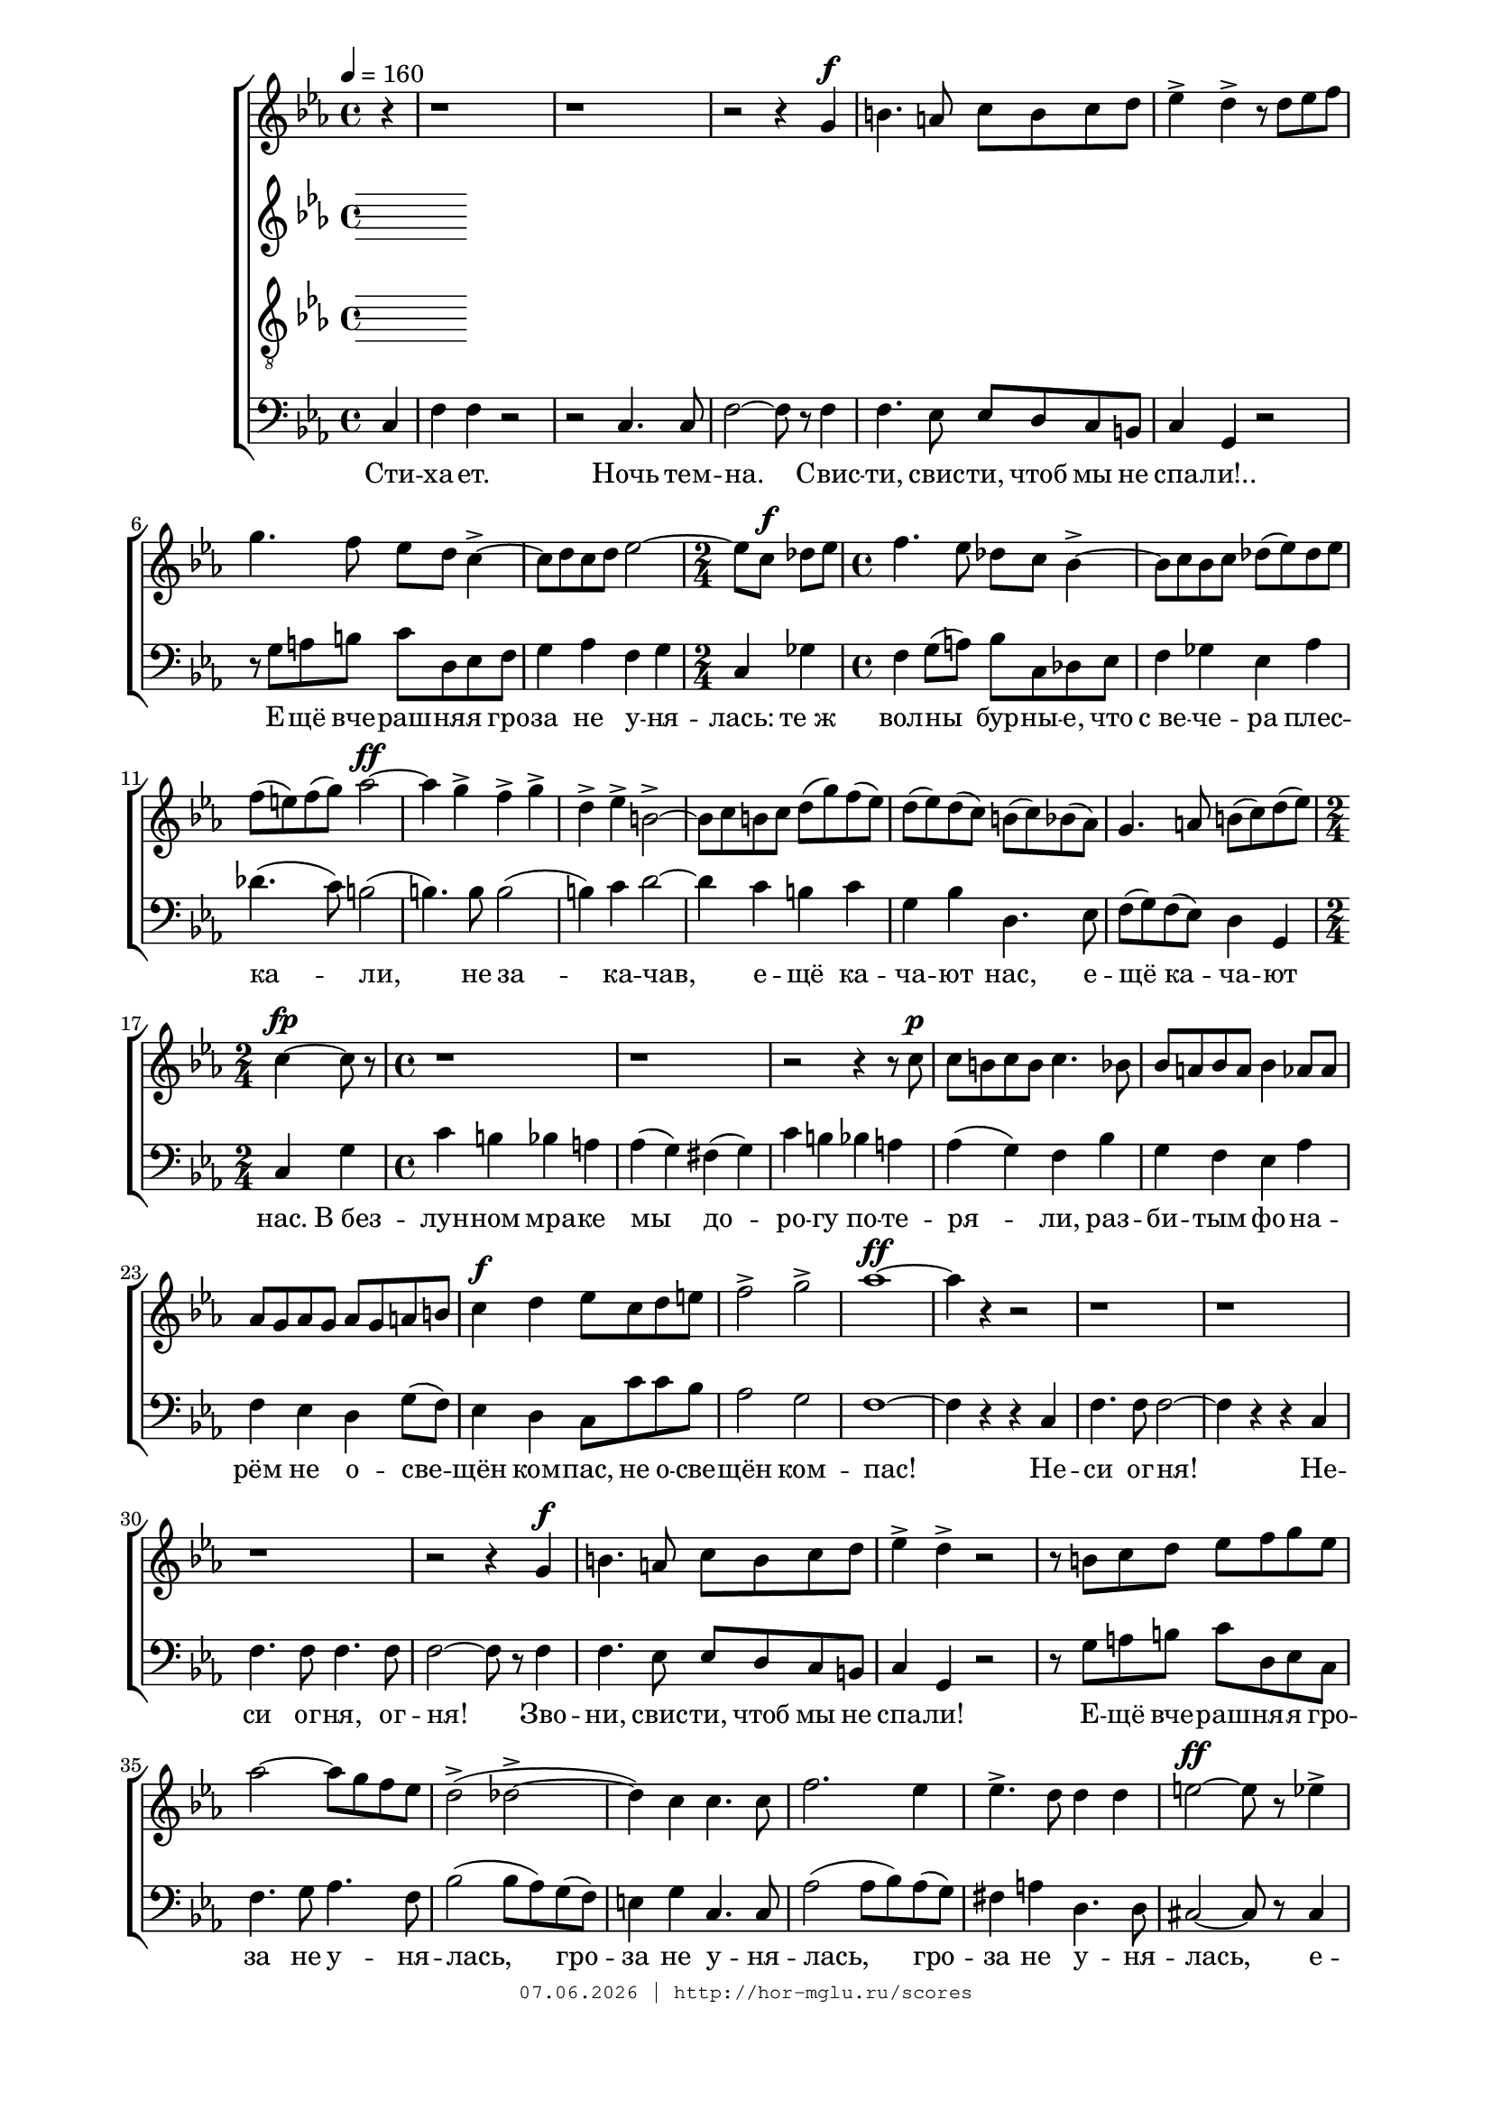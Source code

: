 % headers {{{1
\version "2.18.2"
#(set-global-staff-size 18)
\header {
	title = ""
	composer = ""
	copyright=\markup\tiny\typewriter\simple #(strftime
	    "%d.%m.%Y | http://hor-mglu.ru/scores" (localtime(current-time)))
}
\paper {
	line-width = 170
	page-top-space = 2\cm
	left-margin = 2\cm
	bottom-margin = 1.5\cm
}

% notes {{{1

global = {
	\dynamicUp
	\key c \minor
	\time 4/4
    \tempo 4 = 160
    \partial 4
}

sopranoNotes = \relative g' {
	\global
% На корабле сопрано
 r4 r1 r r2 r4 g \f |
 b4. a8 c b c d |  ees4-> d-> r8 d ees f |  g4. f8 ees d c4->~ |
 c8 d c d ees2~ |  ees8 c \f des ees |  f4. ees8 des c bes4->~ |

 bes8 c bes c des( ees) des ees |  f( e) f( g) aes2~ \ff |  aes4 g-> f-> g-> |
 d-> ees-> b2->~ |  b8 c b c d( g) f( ees) |  d( ees) d( c) b( c) bes( aes) |  g4. a8 b( c) d( ees) |
 c4~ \fp c8 r |  r1 r |

 r2 r4 r8 c \p |  c b c b c4. bes8 |  bes a bes a bes4 aes8 aes |
 aes g aes g aes g a b |  c4 \f d ees8 c d e |  f2-> g2-> |  aes1~ \ff |
 aes4 r r2 |  r1 r r r2 r4 g, \f b4. a8 c b c d |  ees4-> d-> r2 |  r8 b c d ees f g ees |
 aes2~ aes8 g f ees |  d2->( des2->~ |  des4) c c4. c8 |
 f2. ees4 |  ees4.-> d8 d4 d |  e2~ \ff e8 r ees4-> |

 fis2->~ fis8 d e f |  g f ees4. d8 c4->~ |  c8 ees d2 d4 |  g r |
 r1 r2 r4 r8 bes, \pp |  d cis d4~ d8 cis d d |
 ees2. \mf c4 |  d2. bes4 |  c2(~ c8 a) bes( c) |

 bes4 \pp a8 a g4 a |  bes8 a g2 g4 |  a2 fis |  g1 |
 r4 g \f aes2~ |  aes4 aes c2~ |  c4 c f2~ |  f4 r r c |  f-> bes, r c |
 f bes, r c |  aes'1-> |  bes,4~ bes8 r r2 |  r r4 c,~ \p |

 c c d4. d8 |  r4 bes'2 \p aes4 |  g2 \mf f4 e |
 e f r f \mf |  aes-> g2 f8 des' |  des4-> c~ c8 bes c des |  ees4. ees8 aes4. f8 |
 ees f ees f ges4. c,8 |  des ees des ees fes2~ |  fes4 des fes fes~ |

 fes4 des8 des fes2~ | fes4 des ges4. fes8 |  fes4( \mf ees) r ees |  e-> f-> aes2(~ |
 aes4 \f g) b,( c) |  r1 r r r |
 r2 r4 bes \ff |  g'2 ees |  r4 c2 ees4 |  aes,2. c4 |  bes d ees f |

 aes2 g |

	\bar "|."
}

altoNotes = \relative c' {
	\global
}

tenorNotes = \relative g {
	\global
	\clef "G_8"
}

bassNotes = \relative c {
	\global
	\clef bass
% На корабле бас
\key c \minor
c4 |  f f r2 |  r c4. c8 |  f2~ f8 r f4 |
f4. ees8 ees d c b |  c4 g r2 |  r8 g' a b c d, ees f |
g4 aes f g |  \time 2/4  c, ges' |  \time 4/4  f g8( a) bes c, des ees |

f4 ges ees aes |  des4.( c8) b2( |  b4.) b8 b2( |
b4) c d2~ |  d4 c b c |  g bes d,4. ees8 |  f( g) f( ees) d4 g, |
\time 2/4  c g' |  \time 4/4  c b bes a |  aes( g) fis( g) |

c b bes a |  aes( g) f bes |  g f ees aes |
f ees d g8( f) |  ees4 d c8 c' c bes |  aes2 g |  f1~ |
f4 r r c |  f4. f8 f2~ |  f4 r r c |  f4. f8 f4. f8 |  f2~ f8 r f4 |

f4. ees8 ees d c b |  c4 g r2 |  r8 g'  a b c d, ees c |
f4. g8 aes4. f8 |  bes2( bes8 aes) g( f) |  e4 g c,4. c8 |
aes'2( aes8 bes) aes( g) |  fis4 a d,4. d8 |  cis2~ cis8 r cis4 |

c2~ c8 c c c |  bes bes c4. d8 ees4~ |  ees8 c d2 d4 |  \time 2/4  g r |
\time 4/4  r1 |  r2 r4 d |  g( fis) f( e) |
ees d c f |  d c bes ees |  c bes a d8 d |

cis2. cis4 |  cis4. cis8 cis4 cis |  cis2 d |  g1 |
r4 g f2~ |  f4 f ees2~ |  ees4 ees d2~ |  d4 d f ees~ |  ees d f ees( |
ees) d f ees8 ees |  ees1 |  d4 d8 r r2 |  bes1( |

bes2) bes |  bes1 |  bes |
bes2 bes4 bes |  bes2. bes4 |  bes2. bes4 |  bes2 bes |
bes'2. bes4 |  bes2~ bes8 r r4 |  r1 |

r r r r |
r |  r4 f aes f |  r g~ g8 aes bes4 |  r aes c c~ |  c ces2 ces4 |
bes2. bes4 |  ees,2 ees |  r4 aes2 g4 |  f2. ees4 |  d bes c d |

ees2 ees |  r8 ees ees ees ees4. ees8 |  des2. ces4 |  bes2 bes~ |
bes4 aes8 ges ces4 des~ |  des fes2 f8 f |  ees2~ ees8 r ees4 |
\key aes \major  aes4. aes8 g4 aes |  f f g aes |  bes2. ees,4 |  c'2 bes~ |

% page 36
bes c, |  des2. des4 |  ees( des) c( bes) | ees( f) ees( des) |
c aes bes c |  des f bes aes |  g( aes) g( f) |  aes( f) ees( c) |
aes2 aes4 aes |  des4. des8 des2~ |  des4 des a bes |  ees( f) ees( des) |

c r r c |  f g f ees |  d2 r4 d |  g aes g f |
\key c  \major  e8 e r e e2~ |  e4 e e e |  d2. d4 |  f2 f |  e1~ |  e4 a a a |
d, e f2~ |  f f |  fis fis |  g4 g g g |  f( e) d2 |

e4 g a g |  f( e) d2 |  cis1~ |  cis4 cis cis cis |
 d d f a |  bes2. a8( g) |  f2. f4 |  f2 d |  e1~ |
 e |  f1~ |  f |  g~ |

 g |  a~ |  a |  b2. a4 |
 b2 c |  a1~ |  a2 a |  g f |
 e2. e4 |  f1~ |  f2 f |  f1~ |  f2 f |  c'1
}

% lyrics {{{1

commonLyrics = \lyricmode {
}
bassLyrics = \lyricmode {
    Сти -- ха -- ет. Ночь тем -- на. Свис -- ти, свис -- ти, чтоб мы не спа -- ли!..
    Е -- щё вче -- раш -- ня -- я гро -- за не у -- ня -- лась:
    те_ж вол -- ны бур -- ны -- е, что с_ве -- че -- ра плес -- ка -- ли,
    не за -- ка -- чав, е -- щё ка -- ча -- ют нас,
                        е -- щё ка -- ча -- ют нас.
    В_без -- лун -- ном мра -- ке мы до -- ро -- гу по -- те -- ря -- ли,
    раз -- би -- тым фо -- на -- рём не о -- све -- щён ком -- пас,
        не о -- све -- щён ком -- пас!
    Не -- си ог -- ня! Не -- си ог -- ня, ог -- ня!
    Зво -- ни, свис -- ти, чтоб мы не спа -- ли!
    Е -- щё вче -- раш -- ня -- я гро -- за не у -- ня -- лась,
                      гро -- за не у -- ня -- лась,
                      гро -- за не у -- ня -- лась,
    е -- щё вче -- раш -- ня -- я гро -- за не у -- ня -- лась.

    Наш флаг по -- ры -- вис -- то и бес -- по -- кой -- но ве -- ет;
    наш ка -- пи -- тан впоть -- мах сто -- ит, раз -- ду -- мья полн...
    За -- ря!.. Дру -- зья, за -- ря!
    Гля -- ди -- те,
    гля -- ди -- те,
    гля -- ди -- те,
    гля -- ди -- те, как яс -- не -- ет
    и ка -- пи -- тан, и мы, и греб -- ни чёр -- ных волн...

    Что бу -- рей сло -- ма -- но, раз -- би -- то, сне -- се -- но, всё яс -- но:
    бо -- жий день, вста -- ва -- я, зла не пря -- чет,
    но не по -- ги -- бли мы, и мно -- го спа -- се -- но,
    мно -- го спа -- се -- но...

    Мы мач -- ты у -- кре -- пим

}

% score {{{1
\score {
	\new ChoirStaff <<
		\new Voice = "soprano" \sopranoNotes
		\new Lyrics \lyricsto "soprano" \commonLyrics
		\new Voice = "alto" \altoNotes
		\new Voice = "tenor" \tenorNotes
		\new Lyrics \lyricsto "tenor" \commonLyrics
		\new Voice = "bass" \bassNotes
		\new Lyrics \lyricsto "bass" \bassLyrics
	>>
\midi{} \layout{} }
% }}}
% vim:set ft=lilypond foldmethod=marker:
